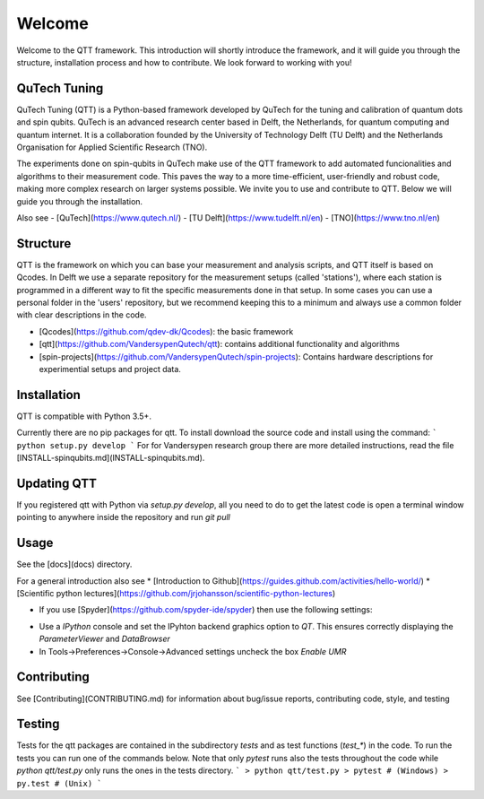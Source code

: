 Welcome
============

Welcome to the QTT framework. This introduction will shortly introduce the framework, and it will guide you through the structure, installation process and how to contribute. We look forward to working with you!

QuTech Tuning
-------

QuTech Tuning (QTT) is a Python-based framework developed by QuTech for the tuning and calibration of
quantum dots and spin qubits. QuTech is an advanced research center based in Delft, the Netherlands, for quantum computing and quantum internet.
It is a collaboration founded by the University of Technology Delft (TU Delft) and the Netherlands Organisation for Applied Scientiﬁc Research (TNO).

The experiments done on spin-qubits in QuTech make use of the QTT framework to add automated funcionalities and algorithms to their measurement code. 
This paves the way to a more time-efficient, user-friendly and robust code, making more complex research on larger systems possible.
We invite you to use and contribute to QTT. Below we will guide you through the installation.

Also see
- [QuTech](https://www.qutech.nl/)
- [TU Delft](https://www.tudelft.nl/en)
- [TNO](https://www.tno.nl/en)

Structure
-------

QTT is the framework on which you can base your measurement and analysis scripts, and QTT itself is based on Qcodes. 
In Delft we use a separate repository for the measurement setups (called 'stations'), where each station is programmed in a different way to fit the specific measurements done in that setup. 
In some cases you can use a personal folder in the 'users' repository, but we recommend keeping this to a minimum and always use a common folder with clear descriptions in the code.

* [Qcodes](https://github.com/qdev-dk/Qcodes): the basic framework
* [qtt](https://github.com/VandersypenQutech/qtt): contains additional functionality and algorithms
* [spin-projects](https://github.com/VandersypenQutech/spin-projects): Contains hardware descriptions for experimential setups and project data.
  
Installation
-------

QTT is compatible with Python 3.5+.

Currently there are no pip packages for qtt. To install download the source code and install using the command:
```
python setup.py develop
```
For for Vandersypen research group there are more detailed instructions, read the file [INSTALL-spinqubits.md](INSTALL-spinqubits.md).

Updating QTT
-------

If you registered qtt with Python via `setup.py develop`, all you need to do to get the latest code is open a terminal window pointing to anywhere inside the repository and run `git pull`

Usage
-------

See the [docs](docs) directory.

For a general introduction also see
* [Introduction to Github](https://guides.github.com/activities/hello-world/)
* [Scientific python lectures](https://github.com/jrjohansson/scientific-python-lectures)

* If you use [Spyder](https://github.com/spyder-ide/spyder) then use the following settings:
- Use a `IPython` console and set the IPyhton backend graphics option to `QT`. This ensures correctly displaying the `ParameterViewer` and `DataBrowser`
- In Tools->Preferences->Console->Advanced settings uncheck the box `Enable UMR`

Contributing
-------

See [Contributing](CONTRIBUTING.md) for information about bug/issue reports, contributing code, style, and testing

Testing
-------

Tests for the qtt packages are contained in the subdirectory `tests` and as test functions (`test_*`) in the code. To run the tests you can run one of the commands below. Note that only `pytest` runs also the tests throughout the code while `python qtt/test.py` only runs the ones in the tests directory.
```
> python qtt/test.py
> pytest # (Windows)
> py.test # (Unix)
```

